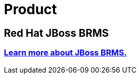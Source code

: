 = Product
:awestruct-layout: normalBase
:showtitle:

== Red Hat JBoss BRMS

=== http://www.jboss.org/products/brms[Learn more about JBoss BRMS.]
